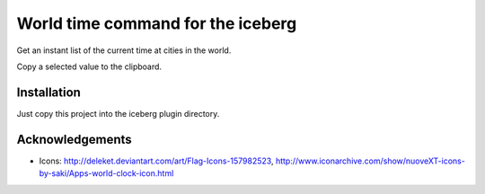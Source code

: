 World time command for the iceberg
========================================
Get an instant list of the current time at cities in the world.

Copy a selected value to the clipboard.

.. image:: https://raw.github.com/yuin/iceberg-worldtime/master/image.jpg

Installation
-----------------
Just copy this project into the iceberg plugin directory.

Acknowledgements
-------------------
- Icons: http://deleket.deviantart.com/art/Flag-Icons-157982523, http://www.iconarchive.com/show/nuoveXT-icons-by-saki/Apps-world-clock-icon.html

